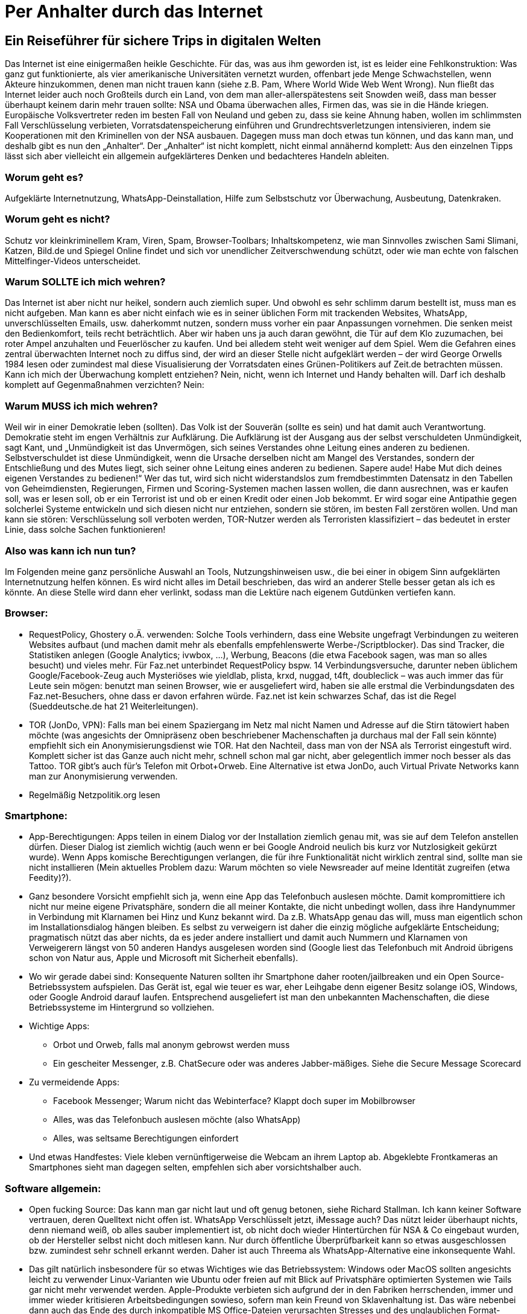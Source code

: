 = Per Anhalter durch das Internet

== Ein Reiseführer für sichere Trips in digitalen Welten

Das Internet ist eine einigermaßen heikle Geschichte. Für das, was aus ihm geworden ist, ist es leider eine Fehlkonstruktion: Was ganz gut funktionierte, als vier amerikanische Universitäten vernetzt wurden, offenbart jede Menge Schwachstellen, wenn Akteure hinzukommen, denen man nicht trauen kann (siehe z.B. Pam, Where World Wide Web Went Wrong). Nun fließt das Internet leider auch noch Großteils durch ein Land, von dem man aller-allerspätestens seit Snowden weiß, dass man besser überhaupt keinem darin mehr trauen sollte: NSA und Obama überwachen alles, Firmen das, was sie in die Hände kriegen. Europäische Volksvertreter reden im besten Fall von Neuland und geben zu, dass sie keine Ahnung haben, wollen im schlimmsten Fall Verschlüsselung verbieten, Vorratsdatenspeicherung einführen und Grundrechtsverletzungen intensivieren, indem sie Kooperationen mit den Kriminellen von der NSA ausbauen.
Dagegen muss man doch etwas tun können, und das kann man, und deshalb gibt es nun den „Anhalter“.
Der „Anhalter“ ist nicht komplett, nicht einmal annähernd komplett: Aus den einzelnen Tipps lässt sich aber vielleicht ein allgemein aufgeklärteres Denken und bedachteres Handeln ableiten.

=== Worum geht es?
Aufgeklärte Internetnutzung, WhatsApp-Deinstallation, Hilfe zum Selbstschutz vor Überwachung, Ausbeutung, Datenkraken.

=== Worum geht es nicht?
Schutz vor kleinkriminellem Kram, Viren, Spam, Browser-Toolbars; Inhaltskompetenz, wie man Sinnvolles zwischen Sami Slimani, Katzen, Bild.de und Spiegel Online findet und sich vor unendlicher Zeitverschwendung schützt, oder wie man echte von falschen Mittelfinger-Videos unterscheidet.

=== Warum SOLLTE ich mich wehren?
Das Internet ist aber nicht nur heikel, sondern auch ziemlich super. Und obwohl es sehr schlimm darum bestellt ist, muss man es nicht aufgeben. Man kann es aber nicht einfach wie es in seiner üblichen Form mit trackenden Websites, WhatsApp, unverschlüsselten Emails, usw. daherkommt nutzen, sondern muss vorher ein paar Anpassungen vornehmen. Die senken meist den Bedienkomfort, teils recht beträchtlich. Aber wir haben uns ja auch daran gewöhnt, die Tür auf dem Klo zuzumachen, bei roter Ampel anzuhalten und Feuerlöscher zu kaufen. Und bei alledem steht weit weniger auf dem Spiel. Wem die Gefahren eines zentral überwachten Internet noch zu diffus sind, der wird an dieser Stelle nicht aufgeklärt werden – der wird George Orwells 1984 lesen oder zumindest mal diese Visualisierung der Vorratsdaten eines Grünen-Politikers auf Zeit.de betrachten müssen.
Kann ich mich der Überwachung komplett entziehen? Nein, nicht, wenn ich Internet und Handy behalten will. Darf ich deshalb komplett auf Gegenmaßnahmen verzichten? Nein:

=== Warum MUSS ich mich wehren?
Weil wir in einer Demokratie leben (sollten). Das Volk ist der Souverän (sollte es sein) und hat damit auch Verantwortung. Demokratie steht im engen Verhältnis zur Aufklärung. Die Aufklärung ist der Ausgang aus der selbst verschuldeten Unmündigkeit, sagt Kant, und
„Unmündigkeit ist das Unvermögen, sich seines Verstandes ohne Leitung eines anderen zu bedienen. Selbstverschuldet ist diese Unmündigkeit, wenn die Ursache derselben nicht am Mangel des Verstandes, sondern der Entschließung und des Mutes liegt, sich seiner ohne Leitung eines anderen zu bedienen. Sapere aude! Habe Mut dich deines eigenen Verstandes zu bedienen!“
Wer das tut, wird sich nicht widerstandslos zum fremdbestimmten Datensatz in den Tabellen von Geheimdiensten, Regierungen, Firmen und Scoring-Systemen machen lassen wollen, die dann ausrechnen, was er kaufen soll, was er lesen soll, ob er ein Terrorist ist und ob er einen Kredit oder einen Job bekommt. Er wird sogar eine Antipathie gegen solcherlei Systeme entwickeln und sich diesen nicht nur entziehen, sondern sie stören, im besten Fall zerstören wollen. Und man kann sie stören: Verschlüsselung soll verboten werden, TOR-Nutzer werden als Terroristen klassifiziert – das bedeutet in erster Linie, dass solche Sachen funktionieren!

=== Also was kann ich nun tun?
Im Folgenden meine ganz persönliche Auswahl an Tools, Nutzungshinweisen usw., die bei einer in obigem Sinn aufgeklärten Internetnutzung helfen können. Es wird nicht alles im Detail beschrieben, das wird an anderer Stelle besser getan als ich es könnte. An diese Stelle wird dann eher verlinkt, sodass man die Lektüre nach eigenem Gutdünken vertiefen kann.

=== Browser:

* RequestPolicy, Ghostery o.Ä. verwenden: Solche Tools verhindern, dass eine Website ungefragt Verbindungen zu weiteren Websites aufbaut (und machen damit mehr als ebenfalls empfehlenswerte Werbe-/Scriptblocker). Das sind Tracker, die Statistiken anlegen (Google Analytics; ivwbox, …), Werbung, Beacons (die etwa Facebook sagen, was man so alles besucht) und vieles mehr. Für Faz.net unterbindet RequestPolicy bspw. 14 Verbindungsversuche, darunter neben üblichem Google/Facebook-Zeug auch Mysteriöses wie yieldlab, plista, krxd, nuggad, t4ft, doubleclick – was auch immer das für Leute sein mögen: benutzt man seinen Browser, wie er ausgeliefert wird, haben sie alle erstmal die Verbindungsdaten des Faz.net-Besuchers, ohne dass er davon erfahren würde. Faz.net ist kein schwarzes Schaf, das ist die Regel (Sueddeutsche.de hat 21 Weiterleitungen).
* TOR (JonDo, VPN): Falls man bei einem Spaziergang im Netz mal nicht Namen und Adresse auf die Stirn tätowiert haben möchte (was angesichts der Omnipräsenz oben beschriebener Machenschaften ja durchaus mal der Fall sein könnte) empfiehlt sich ein Anonymisierungsdienst wie TOR. Hat den Nachteil, dass man von der NSA als Terrorist eingestuft wird. Komplett sicher ist das Ganze auch nicht mehr, schnell schon mal gar nicht, aber gelegentlich immer noch besser als das Tattoo. TOR gibt’s auch für's Telefon mit Orbot+Orweb. Eine Alternative ist etwa JonDo, auch Virtual Private Networks kann man zur Anonymisierung verwenden.
* Regelmäßig Netzpolitik.org lesen


=== Smartphone:

* App-Berechtigungen: Apps teilen in einem Dialog vor der Installation ziemlich genau mit, was sie auf dem Telefon anstellen dürfen. Dieser Dialog ist ziemlich wichtig (auch wenn er bei Google Android neulich bis kurz vor Nutzlosigkeit gekürzt wurde). Wenn Apps komische Berechtigungen verlangen, die für ihre Funktionalität nicht wirklich zentral sind, sollte man sie nicht installieren (Mein aktuelles Problem dazu: Warum möchten so viele Newsreader auf meine Identität zugreifen (etwa Feedity)?).
* Ganz besondere Vorsicht empfiehlt sich ja, wenn eine App das Telefonbuch auslesen möchte. Damit kompromittiere ich nicht nur meine eigene Privatsphäre, sondern die all meiner Kontakte, die nicht unbedingt wollen, dass ihre Handynummer in Verbindung mit Klarnamen bei Hinz und Kunz bekannt wird. Da z.B. WhatsApp genau das will, muss man eigentlich schon im Installationsdialog hängen bleiben. Es selbst zu verweigern ist daher die einzig mögliche aufgeklärte Entscheidung; pragmatisch nützt das aber nichts, da es jeder andere installiert und damit auch Nummern und Klarnamen von Verweigerern längst von 50 anderen Handys ausgelesen worden sind (Google liest das Telefonbuch mit Android übrigens schon von Natur aus, Apple und Microsoft mit Sicherheit ebenfalls).
* Wo wir gerade dabei sind: Konsequente Naturen sollten ihr Smartphone daher rooten/jailbreaken und ein Open Source-Betriebssystem aufspielen. Das Gerät ist, egal wie teuer es war, eher Leihgabe denn eigener Besitz solange iOS, Windows, oder Google Android darauf laufen. Entsprechend ausgeliefert ist man den unbekannten Machenschaften, die diese Betriebssysteme im Hintergrund so vollziehen.
* Wichtige Apps:
** Orbot und Orweb, falls mal anonym gebrowst werden muss
** Ein gescheiter Messenger, z.B. ChatSecure oder was anderes Jabber-mäßiges. Siehe die Secure Message Scorecard
* Zu vermeidende Apps:
** Facebook Messenger; Warum nicht das Webinterface? Klappt doch super im Mobilbrowser
** Alles, was das Telefonbuch auslesen möchte (also WhatsApp)
** Alles, was seltsame Berechtigungen einfordert
* Und etwas Handfestes: Viele kleben vernünftigerweise die Webcam an ihrem Laptop ab. Abgeklebte Frontkameras an Smartphones sieht man dagegen selten, empfehlen sich aber vorsichtshalber auch.


=== Software allgemein:

* Open fucking Source: Das kann man gar nicht laut und oft genug betonen, siehe Richard Stallman. Ich kann keiner Software vertrauen, deren Quelltext nicht offen ist. WhatsApp Verschlüsselt jetzt, iMessage auch? Das nützt leider überhaupt nichts, denn niemand weiß, ob alles sauber implementiert ist, ob nicht doch wieder Hintertürchen für NSA & Co eingebaut wurden, ob der Hersteller selbst nicht doch mitlesen kann. Nur durch öffentliche Überprüfbarkeit kann so etwas ausgeschlossen bzw. zumindest sehr schnell erkannt werden. Daher ist auch Threema als WhatsApp-Alternative eine inkonsequente Wahl.
* Das gilt natürlich insbesondere für so etwas Wichtiges wie das Betriebssystem: Windows oder MacOS sollten angesichts leicht zu verwender Linux-Varianten wie Ubuntu oder freien auf mit Blick auf Privatsphäre optimierten Systemen wie Tails gar nicht mehr verwendet werden. Apple-Produkte verbieten sich aufgrund der in den Fabriken herrschenden, immer und immer wieder kritisieren Arbeitsbedingungen sowieso, sofern man kein Freund von Sklavenhaltung ist. Das wäre nebenbei dann auch das Ende des durch inkompatible MS Office-Dateien verursachten Stresses und des unglaublichen Format-Chaos, welches Microsoft da angerichtet hat.
* Diversifikation: Es scheint mir eine schlechte Idee, alle Daten einem Anbieter anzuvertrauen. Gmail, Android, Google Kalender, Google Suche? Damit weiß Google dann unnötigerweise alles. Wenn Android, dann lieber dafür einen ansonsten ungenutzten Google-Account, Mails notfalls bei GMX, Suche bei duckduckgo. Auch Blogartikel etc. kommentiert man besser unabhängig von Facebook-Accounts. Wer meint, eine Cloud zu brauchen, könnte sich etwa ownCloud anschauen. So besteht die Chance, dass das Profil, welches Unternehmen anlegen, recht unvollständig und wenig aussagekräftig bleibt. Die NSA kann sich so auch nicht die kompletten Infos an einer Zentrale abholen.
* Emails verschlüsseln: Empfiehlt sich schon deshalb, weil es Geheimdiensten einfach das Leben ein kleines Stück schwerer macht. Leider ist das Verschlüsseln, etwa mit PGP, nicht ganz trivial. Dafür ist davon auszugehen, dass es, richtig verwendet, sicher ist. Zum Einstieg empfiehlt sich, erstmal Outlook zu deinstallieren und etwa durch Thunderbird zu ersetzen, bspw. mit Enigmail aufzurüsten, und dann auf http://www.openpgp-schulungen.de/kurzinfo/ in die Lektüre einzusteigen.


Leider hat dieser „Anhalter“ gegenüber dem Original von Douglas Adams den enormen Nachteil, keinen Umschlag zu haben, auf dem dann in großen, freundlichen Buchstaben „KEINE PANIK“ stünde. Denn Panik ist bei Reisen im Internet wirklich nicht angebracht, wohl aber eine stete Grundparanoia. Wem der Sprung aus der selbst verschuldeten Unmündigkeit zu anstrengend scheint, der mag die Hinweise des „Anhalter“ getrost in den Wind schießen. Wer sie aber (teilweise) beherzigt, ergänzt, zum Anlass zu weiterer Recherche nimmt, macht große Schritte auf dem Weg zu seiner persönlichen digitalen Aufklärung und leistet einigen ekligen Mechanismen aus Wirtschaft und Politik mindestens passiven Widerstand.
(Danke an Alex für seine ergänzenden Hinweise)